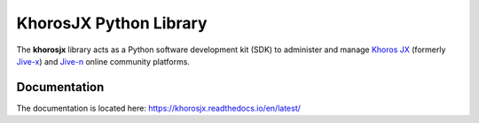 #######################
KhorosJX Python Library
#######################

The **khorosjx** library acts as a Python software development kit (SDK)
to administer and manage `Khoros JX <https://community.khoros.com/t5/Atlas-Insights-Blog/Lithium-and-Jive-x-
It-s-Official/ba-p/325465>`_ (formerly `Jive-x <https://www.prnewswire.com/news-releases/lithium-technologies-
completes-acquisition-of-external-online-community-business-from-jive-300531058.html>`_) and 
`Jive-n <https://www.jivesoftware.com/>`_ online community platforms.


Documentation
=============

The documentation is located here: `https://khorosjx.readthedocs.io/en/latest/ <https://khorosjx.readthedocs.io/en/latest/>`_